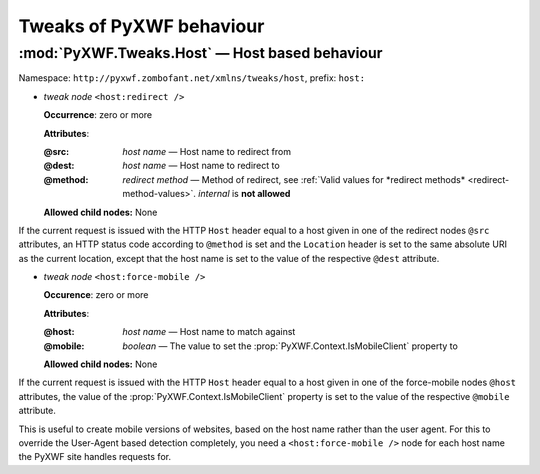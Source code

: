 *************************
Tweaks of PyXWF behaviour
*************************

:mod:`PyXWF.Tweaks.Host` — Host based behaviour
===============================================

Namespace: ``http://pyxwf.zombofant.net/xmlns/tweaks/host``, prefix: ``host:``

*   *tweak node* ``<host:redirect />``

    **Occurrence**: zero or more

    **Attributes**:

    :@src: *host name* — Host name to redirect from
    :@dest: *host name* — Host name to redirect to
    :@method: *redirect method* — Method of redirect, see :ref:`Valid values for *redirect methods* <redirect-method-values>`. *internal* is **not allowed**

    **Allowed child nodes:** None

If the current request is issued with the HTTP ``Host`` header equal to a host
given in one of the redirect nodes ``@src`` attributes, an HTTP status code
according to ``@method`` is set and the ``Location`` header is set to the same
absolute URI as the current location, except that the host name is set to the
value of the respective ``@dest`` attribute.


*   *tweak node* ``<host:force-mobile />``

    **Occurence**: zero or more

    **Attributes**:

    :@host: *host name* — Host name to match against
    :@mobile: *boolean* — The value to set the :prop:`PyXWF.Context.IsMobileClient` property to

    **Allowed child nodes:** None

If the current request is issued with the HTTP ``Host`` header equal to a host
given in one of the force-mobile nodes ``@host`` attributes, the value of the
:prop:`PyXWF.Context.IsMobileClient` property is set to the value of the
respective ``@mobile`` attribute.

This is useful to create mobile versions of websites, based on the host name
rather than the user agent. For this to override the User-Agent based detection
completely, you need a ``<host:force-mobile />`` node for each host name the
PyXWF site handles requests for.
